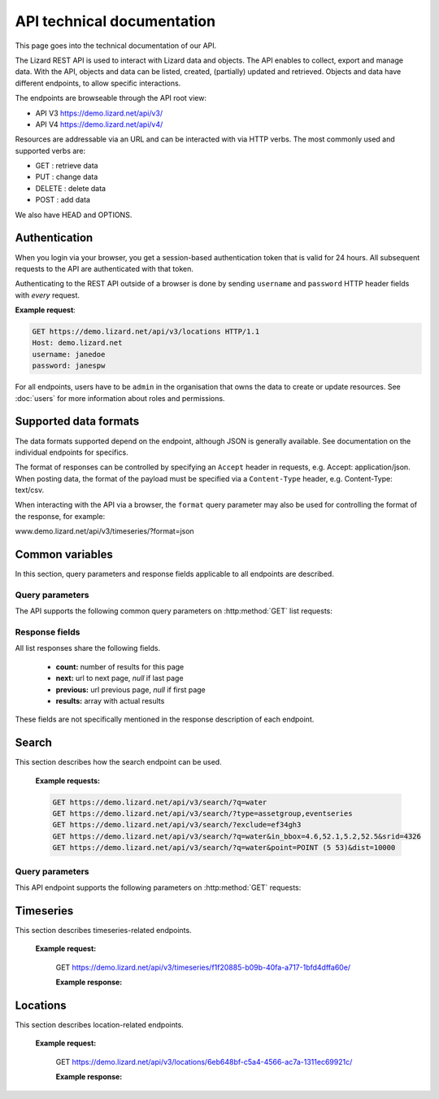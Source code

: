 
=============================
API technical documentation
=============================

This page goes into the technical documentation of our API. 

The Lizard REST API is used to interact with Lizard data and objects. The API enables to collect, export and manage data. With the API, objects and data can be listed, created, (partially) updated and retrieved. Objects and data have different endpoints, to allow specific interactions. 

The endpoints are browseable through the API root view:

- API V3 https://demo.lizard.net/api/v3/

- API V4 https://demo.lizard.net/api/v4/ 


 
Resources are addressable via an URL and can be interacted with via HTTP verbs. The
most commonly used and supported verbs are: 

* GET : retrieve data
* PUT  : change data
* DELETE : delete data
* POST : add data

We also have HEAD and OPTIONS. 

Authentication
==============

When you login via your browser, you get a session-based authentication token that is valid
for 24 hours. All subsequent requests to the API are authenticated with that
token.

Authenticating to the REST API outside of a browser is done by sending
``username`` and ``password`` HTTP header fields with *every* request.


**Example request**:

.. sourcecode:: http

    GET https://demo.lizard.net/api/v3/locations HTTP/1.1
    Host: demo.lizard.net
    username: janedoe
    password: janespw

For all endpoints, users have to be ``admin`` in the organisation that owns the
data to create or update resources.
See :doc:`users` for more information about roles and permissions.

Supported data formats
======================

The data formats supported depend on the endpoint, although
JSON is generally available. See documentation on the individual endpoints
for specifics.

The format of responses can be controlled by specifying an ``Accept`` header
in requests, e.g. Accept: application/json. When posting data, the
format of the payload must be specified via a ``Content-Type`` header, e.g.
Content-Type: text/csv.

When interacting with the API via a browser, the ``format`` query parameter
may also be used for controlling the format of the response, for example:

www.demo.lizard.net/api/v3/timeseries/?format=json

Common variables
================

In this section, query parameters and response fields applicable to all
endpoints are described.

Query parameters
----------------


The API supports the following common query parameters on :http:method:`GET` list requests:

.. http:get:: /<endpoint>/?page=(int:offset)&page_size=(int:size)

   :query page: offset number; default is 0.
   :query page_size: limit number of entries returned; default is 10.


   
Response fields
---------------

All list responses share the following fields.

 *  **count:** number of results for this page
 *  **next:** url to next page, `null` if last page
 *  **previous:** url previous page, `null` if first page
 *  **results:** array with actual results

These fields are not specifically mentioned in the response description of each endpoint.


.. _search_endpoint:

Search
======

This section describes how the search endpoint can be used.

.. _search_base_parameters:


    **Example requests:**

    .. sourcecode:: http
	
	GET https://demo.lizard.net/api/v3/search/?q=water
	GET https://demo.lizard.net/api/v3/search/?type=assetgroup,eventseries
	GET https://demo.lizard.net/api/v3/search/?exclude=ef34gh3
	GET https://demo.lizard.net/api/v3/search/?q=water&in_bbox=4.6,52.1,5.2,52.5&srid=4326
	GET https://demo.lizard.net/api/v3/search/?q=water&point=POINT (5 53)&dist=10000
	
Query parameters
----------------

This API endpoint supports the following parameters on :http:method:`GET` requests:

.. http:get:: /search/?query=input

	:query q: Full-text search filter limited to: bridges, culverts, groundwater stations, levees, levee cross sections, measuring stations, monitoring wells, pressure pipes, pump stations, sluices, waste water treatment plants, and weirs. A search query filter should at least contain two characters.
	:query in_bbx: comma-separated string of a bounding-box, of the form: "xmin,ymin,xmax,ymax".
	:query dist: Distance in meters.
	:query point: Point geometry (either WKT or GeoJSON).
	:query srid: Spatial Reference System Identifier.
	:query type: Comma-seperated list of entity types. Currently the only way to search for layer metadata is by explicitly requesting those entities: type=rasterstore,scenario,assetlayer. It may also be used to limit search results to specific types, i.e. type=levees.
	:query exclude: Comma-seperated list of exclude terms. Results are excluded if the url of the resource contains a term. This is done in the viewset so the serializer still respects the requested page_size.

   
Timeseries
==========

This section describes timeseries-related endpoints.


.. _timeseries_endpoint:




.. _timeseries_base_parameters:


    **Example request:**



        GET  https://demo.lizard.net/api/v3/timeseries/f1f20885-b09b-40fa-a717-1bfd4dffa60e/
		
		
	**Example response:**
	    	
		.. image:: /images/api5.JPG

	

Locations
==========

This section describes location-related endpoints.


.. _locations_endpoint:



    **Example request:**

        GET https://demo.lizard.net/api/v3/locations/6eb648bf-c5a4-4566-ac7a-1311ec69921c/
		
	**Example response:**
	    	
		.. image:: /images/api6.JPG

    
